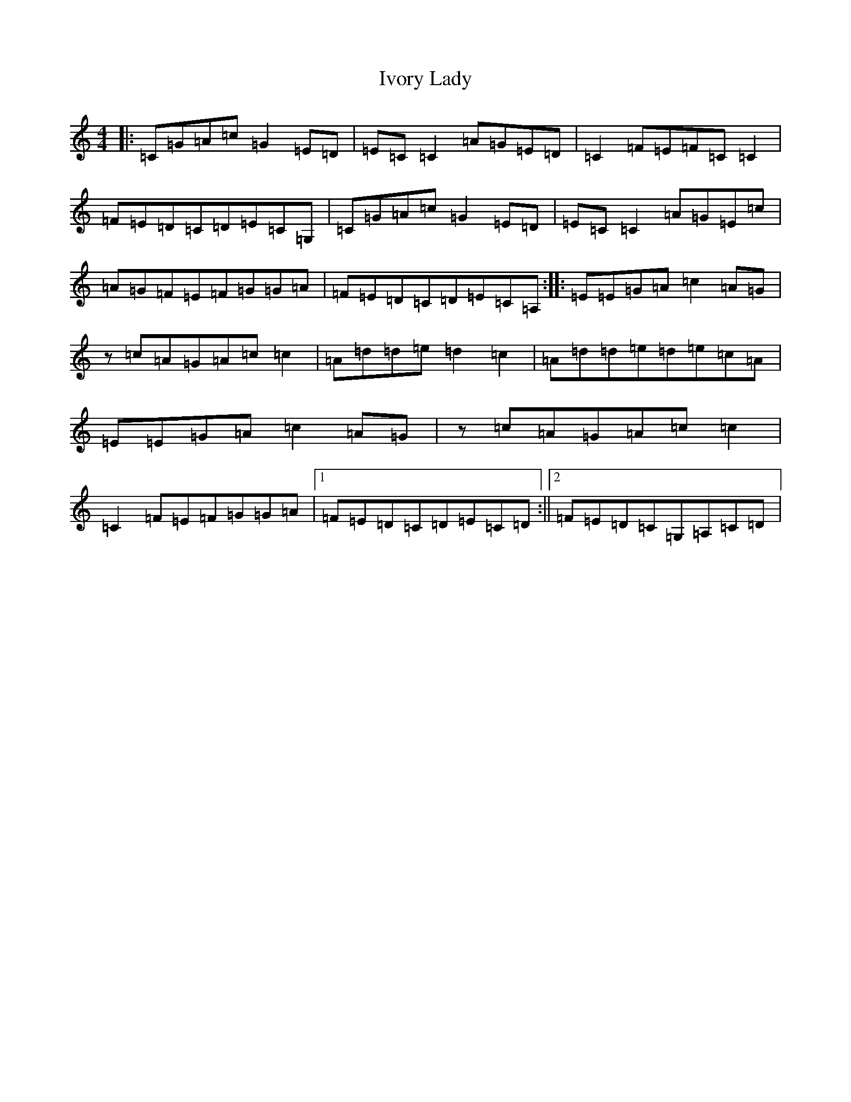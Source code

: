 X: 10038
T: Ivory Lady
S: https://thesession.org/tunes/5555#setting5555
R: reel
M:4/4
L:1/8
K: C Major
|:=C=G=A=c=G2=E=D|=E=C=C2=A=G=E=D|=C2=F=E=F=C=C2|=F=E=D=C=D=E=C=G,|=C=G=A=c=G2=E=D|=E=C=C2=A=G=E=c|=A=G=F=E=F=G=G=A|=F=E=D=C=D=E=C=A,:||:=E=E=G=A=c2=A=G|z=c=A=G=A=c=c2|=A=d=d=e=d2=c2|=A=d=d=e=d=e=c=A|=E=E=G=A=c2=A=G|z=c=A=G=A=c=c2|=C2=F=E=F=G=G=A|1=F=E=D=C=D=E=C=D:||2=F=E=D=C=G,=A,=C=D|
